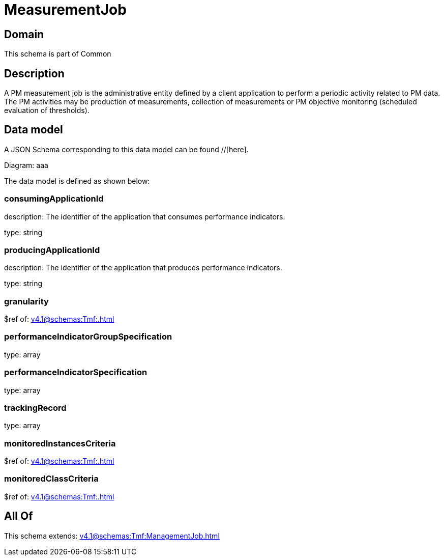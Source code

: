 = MeasurementJob

[#domain]
== Domain

This schema is part of Common

[#description]
== Description
A PM measurement job is the administrative entity defined by a client application to perform a periodic activity related to PM data.  The PM activities may be production of measurements, collection of measurements or PM objective monitoring (scheduled evaluation of thresholds).


[#data_model]
== Data model

A JSON Schema corresponding to this data model can be found //[here].

Diagram:
aaa

The data model is defined as shown below:


=== consumingApplicationId
description: The identifier of the application that consumes performance indicators.

type: string


=== producingApplicationId
description: The identifier of the application that produces performance indicators.

type: string


=== granularity
$ref of: xref:v4.1@schemas:Tmf:.adoc[]


=== performanceIndicatorGroupSpecification
type: array


=== performanceIndicatorSpecification
type: array


=== trackingRecord
type: array


=== monitoredInstancesCriteria
$ref of: xref:v4.1@schemas:Tmf:.adoc[]


=== monitoredClassCriteria
$ref of: xref:v4.1@schemas:Tmf:.adoc[]


[#all_of]
== All Of

This schema extends: xref:v4.1@schemas:Tmf:ManagementJob.adoc[]
